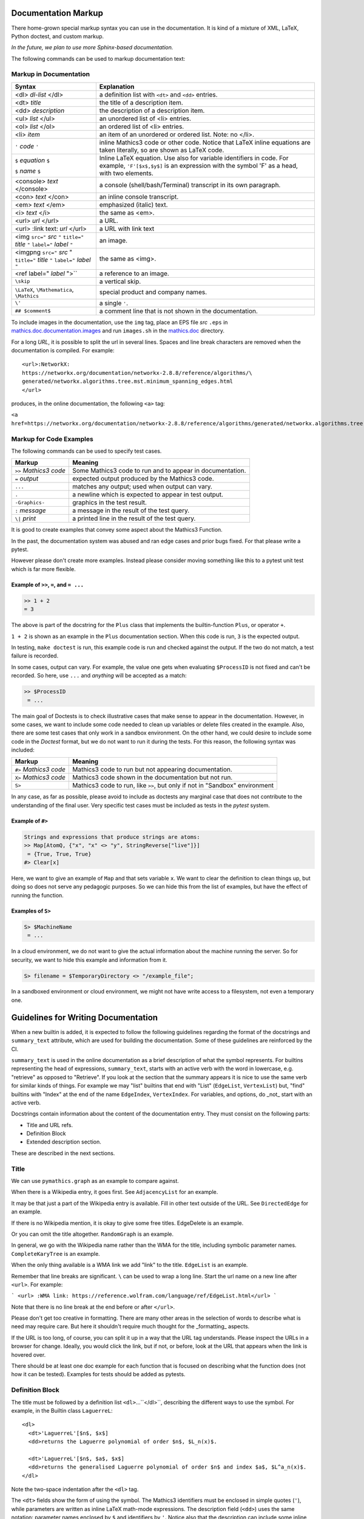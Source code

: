 .. _doc_markup:

Documentation Markup
====================

There home-grown special markup syntax you can use in the
documentation. It is kind of a mixture of XML, LaTeX, Python doctest,
and custom markup.

*In the future, we plan to use more Sphinx-based documentation.*

The following commands can be used to markup documentation text:

Markup in Documentation
------------------------

.. _doc_help_markup:

.. index:: <dl>, <dt>, <dd>, <ul>, <ol>, <li>, <console>, <con>, <img>, <imgng>, <i>

+----------------------------------+-----------------------------------------+
| Syntax                           | Explanation                             |
+==================================+=========================================+
|  <dl> *dl-list* </dl>            | a definition list with ``<dt>`` and     |
|                                  | ``<dd>`` entries.                       |
+----------------------------------+-----------------------------------------+
|  <dt> *title*                    | the title of a description item.        |
+----------------------------------+-----------------------------------------+
| <dd> *description*               | the description of a description item.  |
+----------------------------------+-----------------------------------------+
| <ul> *list* </ul>                | an unordered list of <li>               |
|                                  | entries.                                |
+----------------------------------+-----------------------------------------+
| <ol> *list* </ol>                | an ordered list of <li> entries.        |
+----------------------------------+-----------------------------------------+
| <li> *item*                      | an item of an unordered or ordered      |
|                                  | list. Note: no </li>.                   |
+----------------------------------+-----------------------------------------+
| ``'`` *code* ``'``               | inline Mathics3 code or other code.     |
+                                  | Notice that LaTeX inline equations are  |
|                                  | taken literally, so are shown as LaTeX  |
|                                  | code.                                   |
+----------------------------------+-----------------------------------------+
|  ``$`` *equation* ``$``          | Inline LaTeX equation. Use also for     |
|                                  | variable identifiers in code.           |
|  ``$`` *name* ``$``              | For example, ``'F'[$x$,$y$]``           |
|                                  | is an expression with the symbol 'F'    |
|                                  | as a head, with two elements.           |
+----------------------------------+-----------------------------------------+
| <console> *text* </console>      | a console (shell/bash/Terminal)         |
|                                  | transcript in its own paragraph.        |
+----------------------------------+-----------------------------------------+
| <con> *text* </con>              | an inline console transcript.           |
+----------------------------------+-----------------------------------------+
| <em> *text* </em>                | emphasized (italic) text.               |
+----------------------------------+-----------------------------------------+
| <i> *text* </i>                  | the same as <em>.                       |
+----------------------------------+-----------------------------------------+
| <url> *url* </url>               | a URL.                                  |
+----------------------------------+-----------------------------------------+
| <url> :link text: *url* </url>   | a URL with link text                    |
+----------------------------------+-----------------------------------------+
| <img ``src="`` *src* ``"``       | an image.                               |
| ``title="`` *title* ``"``        |                                         |
| ``label="`` *label* ``"``        |                                         |
+----------------------------------+-----------------------------------------+
| <imgpng ``src="`` *src* "        | the same as <img>.                      |
| ``title="`` *title* ``"``        |                                         |
| ``label="`` *label* ``"``        |                                         |
+----------------------------------+-----------------------------------------+
| <ref label=" *label* ">``        | a reference to an image.                |
+----------------------------------+-----------------------------------------+
| ``\skip``                        | a vertical skip.                        |
+----------------------------------+-----------------------------------------+
| ``\LaTeX``, ``\Mathematica``,    | special product and company names.      |
| ``\Mathics``                     |                                         |
+----------------------------------+-----------------------------------------+
| ``\'``                           | a single ``'``.                         |
+----------------------------------+-----------------------------------------+
| ``## $comment$``                 | a comment line that is not shown in the |
|                                  | documentation.                          |
+----------------------------------+-----------------------------------------+

To include images in the documentation, use the ``img`` tag, place an
EPS file *src* ``.eps`` in `mathics.doc.documentation.images <https://github.com/mathics/Mathics/tree/master/mathics/doc/documentation/images>`_ and run ``images.sh``
in the `mathics.doc <https://github.com/mathics/Mathics/tree/master/mathics/doc>`_ directory.

For a long *URL*, it is possible to split the url in several lines. Spaces and line break characters are removed when the documentation is compiled. For example::



     <url>:NetworkX:
     https://networkx.org/documentation/networkx-2.8.8/reference/algorithms/\
     generated/networkx.algorithms.tree.mst.minimum_spanning_edges.html
     </url>


produces, in the online documentation, the following ``<a>`` tag:

``<a href=https://networkx.org/documentation/networkx-2.8.8/reference/algorithms/generated/networkx.algorithms.tree.mst.minimum_spanning_edges.html>NetworkX</a>``


Markup for Code Examples
------------------------

.. _doc_test_markup:

.. index:: >>, #>, X>, S>, ..., \|, =

The following commands can be used to specify test cases.

+------------------------+-----------------------------------------------------------+
| Markup                 | Meaning                                                   |
+========================+===========================================================+
| ``>>`` *Mathics3 code* | Some Mathics3 code to run and to appear in documentation. |
+------------------------+-----------------------------------------------------------+
| ``=`` *output*         | expected output produced by the Mathics3 code.            |
+------------------------+-----------------------------------------------------------+
| ``...``                | matches any output; used when output can vary.            |
+------------------------+-----------------------------------------------------------+
| ``.``                  | a newline which is expected to appear in test output.     |
+------------------------+-----------------------------------------------------------+
| ``-Graphics-``         | graphics in the test result.                              |
+------------------------+-----------------------------------------------------------+
| ``:`` *message*        | a message in the result of the test query.                |
+------------------------+-----------------------------------------------------------+
| ``\|`` *print*         | a printed line in the result of the test query.           |
+------------------------+-----------------------------------------------------------+

It is good to create examples that convey some aspect about the Mathics3 Function.

In the past, the documentation system was abused and ran edge cases
and prior bugs fixed. For that please write a pytest.

However please don't create more examples. Instead please consider
moving something like this to a pytest unit test which is far more flexible.

Example of ``>>``, ``=``, and ``= ...``
+++++++++++++++++++++++++++++++++++++++

.. code-block::

     >> 1 + 2
     = 3

The above is part of the docstring for the ``Plus`` class that implements the builtin-function ``Plus``, or operator ``+``.

``1 + 2`` is shown as an example in the ``Plus`` documentation
section.  When this code is run, ``3`` is the expected output.

In testing, ``make doctest`` is run, this example code is run and checked
against the output. If the two do not match, a test failure is
recorded.

In some cases, output can vary. For example, the value one gets when
evaluating ``$ProcessID`` is not fixed and can't be recorded. So
here, use ``...`` and *anything* will be accepted as a match:

.. code-block::

    >> $ProcessID
     = ...

The main goal of Doctests is to check illustrative cases that make sense to appear in
the documentation. However, in some cases, we want to include some code needed to 
clean up variables or delete files created in the example. Also, there are some test cases
that only work in a sandbox environment. On the other hand, we could desire to include 
some code in the *Doctest* format, but we do not want to run it during the tests. For this reason,
the following syntax was included:


+------------------------+-----------------------------------------------------------------------------+
| Markup                 | Meaning                                                                     |
+========================+=============================================================================+
| ``#>`` *Mathics3 code* | Mathics3 code to run but not appearing documentation.                       |
+------------------------+-----------------------------------------------------------------------------+
| ``X>`` *Mathics3 code* | Mathics3 code shown in the documentation but not run.                       |
+------------------------+-----------------------------------------------------------------------------+
| ``S>``                 | Mathics3 code to run, like ``>>``, but only if not in "Sandbox" environment |
+------------------------+-----------------------------------------------------------------------------+

In any case, as far as possible, please avoid to include as doctests any marginal case that does not
contribute to the understanding of the final user. Very specific test cases must be included as tests
in the *pytest* system.

Example of ``#>``
+++++++++++++++++

.. code-block::

    Strings and expressions that produce strings are atoms:
    >> Map[AtomQ, {"x", "x" <> "y", StringReverse["live"]}]
     = {True, True, True}
    #> Clear[x]


Here, we want to give an example of ``Map`` and that sets variable ``x``. We want to
clear the definition to clean things up, but doing so does not serve any pedagogic purposes.
So we can hide this from the list of examples, but have the effect of running the function.


Examples of ``S>``
++++++++++++++++++

.. code-block::

    S> $MachineName
     = ...

In a cloud environment, we do not want to give the actual information about the machine running the server. So for security, we want to hide this example and information from it.

.. code-block::

    S> filename = $TemporaryDirectory <> "/example_file";

In a sandboxed environment or cloud environment, we might not have write access to a filesystem, not even a temporary one.

Guidelines for Writing Documentation
====================================


When a new builtin is added, it is expected to follow the following guidelines regarding the format of the docstrings and ``summary_text`` attribute, which are used for building the documentation. Some of these guidelines are reinforced by the CI.

``summary_text`` is used in the online documentation as a brief description of what the symbol represents. For builtins representing the head of expressions, ``summary_text``, starts with an active verb with the word in lowercase, e.g. "retrieve" as opposed to "Retrieve".  If you look at the section that the summary appears it is nice to use the same verb for similar kinds of things. For example we may "list" builtins that end with "List" (``EdgeList``, ``VertexList``) but, "find" builtins with "Index" at the end of the name ``EdgeIndex``, ``VertexIndex``. For variables, and options, do _not_ start with an active verb.

Docstrings contain information about the content of the documentation entry. They must consist on the following parts:

* Title and URL refs.
* Definition Block
* Extended description section.

These are described in the next sections.


Title
------

We can use ``pymathics.graph`` as an example to compare against.

When there is a Wikipedia entry, it goes first. See ``AdjacencyList`` for an example.

It may be that just a part of the Wikipedia entry is available. Fill in other text outside of the URL. See ``DirectedEdge`` for an example.

If there is no Wikipedia mention, it is okay to give some free titles. EdgeDelete is an example.

Or you can omit the title altogether. ``RandomGraph`` is an example.

In general, we go with the Wikipedia name rather than the WMA for the title, including symbolic parameter names. ``CompleteKaryTree`` is an example.

When the only thing available is a WMA link we add "link" to the title. ``EdgeList`` is an example.

Remember that line breaks are significant. ``\`` can be used to wrap a long line.
Start the url name on a new line after ``<url>``. For example:

```
<url>
:WMA link:
https://reference.wolfram.com/language/ref/EdgeList.html</url>
```

Note that there is no line break at the end before or after ``</url>``.

Please don't get too creative in formatting. There are many other areas in the selection of words to describe what is need may require care. But here it shouldn't require much thought for the _formatting_ aspects.

If the URL is too long, of course, you can split it up in a way that the URL tag understands.  Please inspect the URLs in a browser for change.  Ideally, you would click the link, but if not, or before, look at the URL that appears when the link is hovered over.



There should be at least one doc example for each function that is focused on describing what the function does (not how it can be tested).  Examples for tests should be added as pytests.


Definition Block
----------------

The title must be followed by a definition list ``<dl>``...``</dl>``, describing the different ways to use the symbol. For example, in the  Builtin class ``LaguerreL``::

     <dl>
       <dt>'LaguerreL'[$n$, $x$]
       <dd>returns the Laguerre polynomial of order $n$, $L_n(x)$.

       <dt>'LaguerreL'[$n$, $a$, $x$]
       <dd>returns the generalised Laguerre polynomial of order $n$ and index $a$, $L^a_n(x)$.
     </dl>

Note the two-space indentation after the ``<dl>`` tag. 

The ``<dt>`` fields show the form of using the symbol. The Mathics3 identifiers
must be enclosed in simple quotes (``'``), while parameters are written as inline LaTeX math-mode expressions.
The description field (``<dd>``) uses the same notation: parameter names enclosed by ``$`` and identifiers
by ``'``. Notice also that the description can include some inline LaTeX math-mode expressions.
If an identifier uses the special character `$`, it must be preceded by the escape character `\`. So, for instance,
to refer to the Symbol `$Failed` it must be written as `\\$Failed`. 


Extended Description Section
----------------------------

After the usage block, a brief explanation about the context in which the symbol is used is expected, including examples of use, details of the implementations, and possible issues. This section must contain at least one *Doctest* example for each entry in the usage block.
